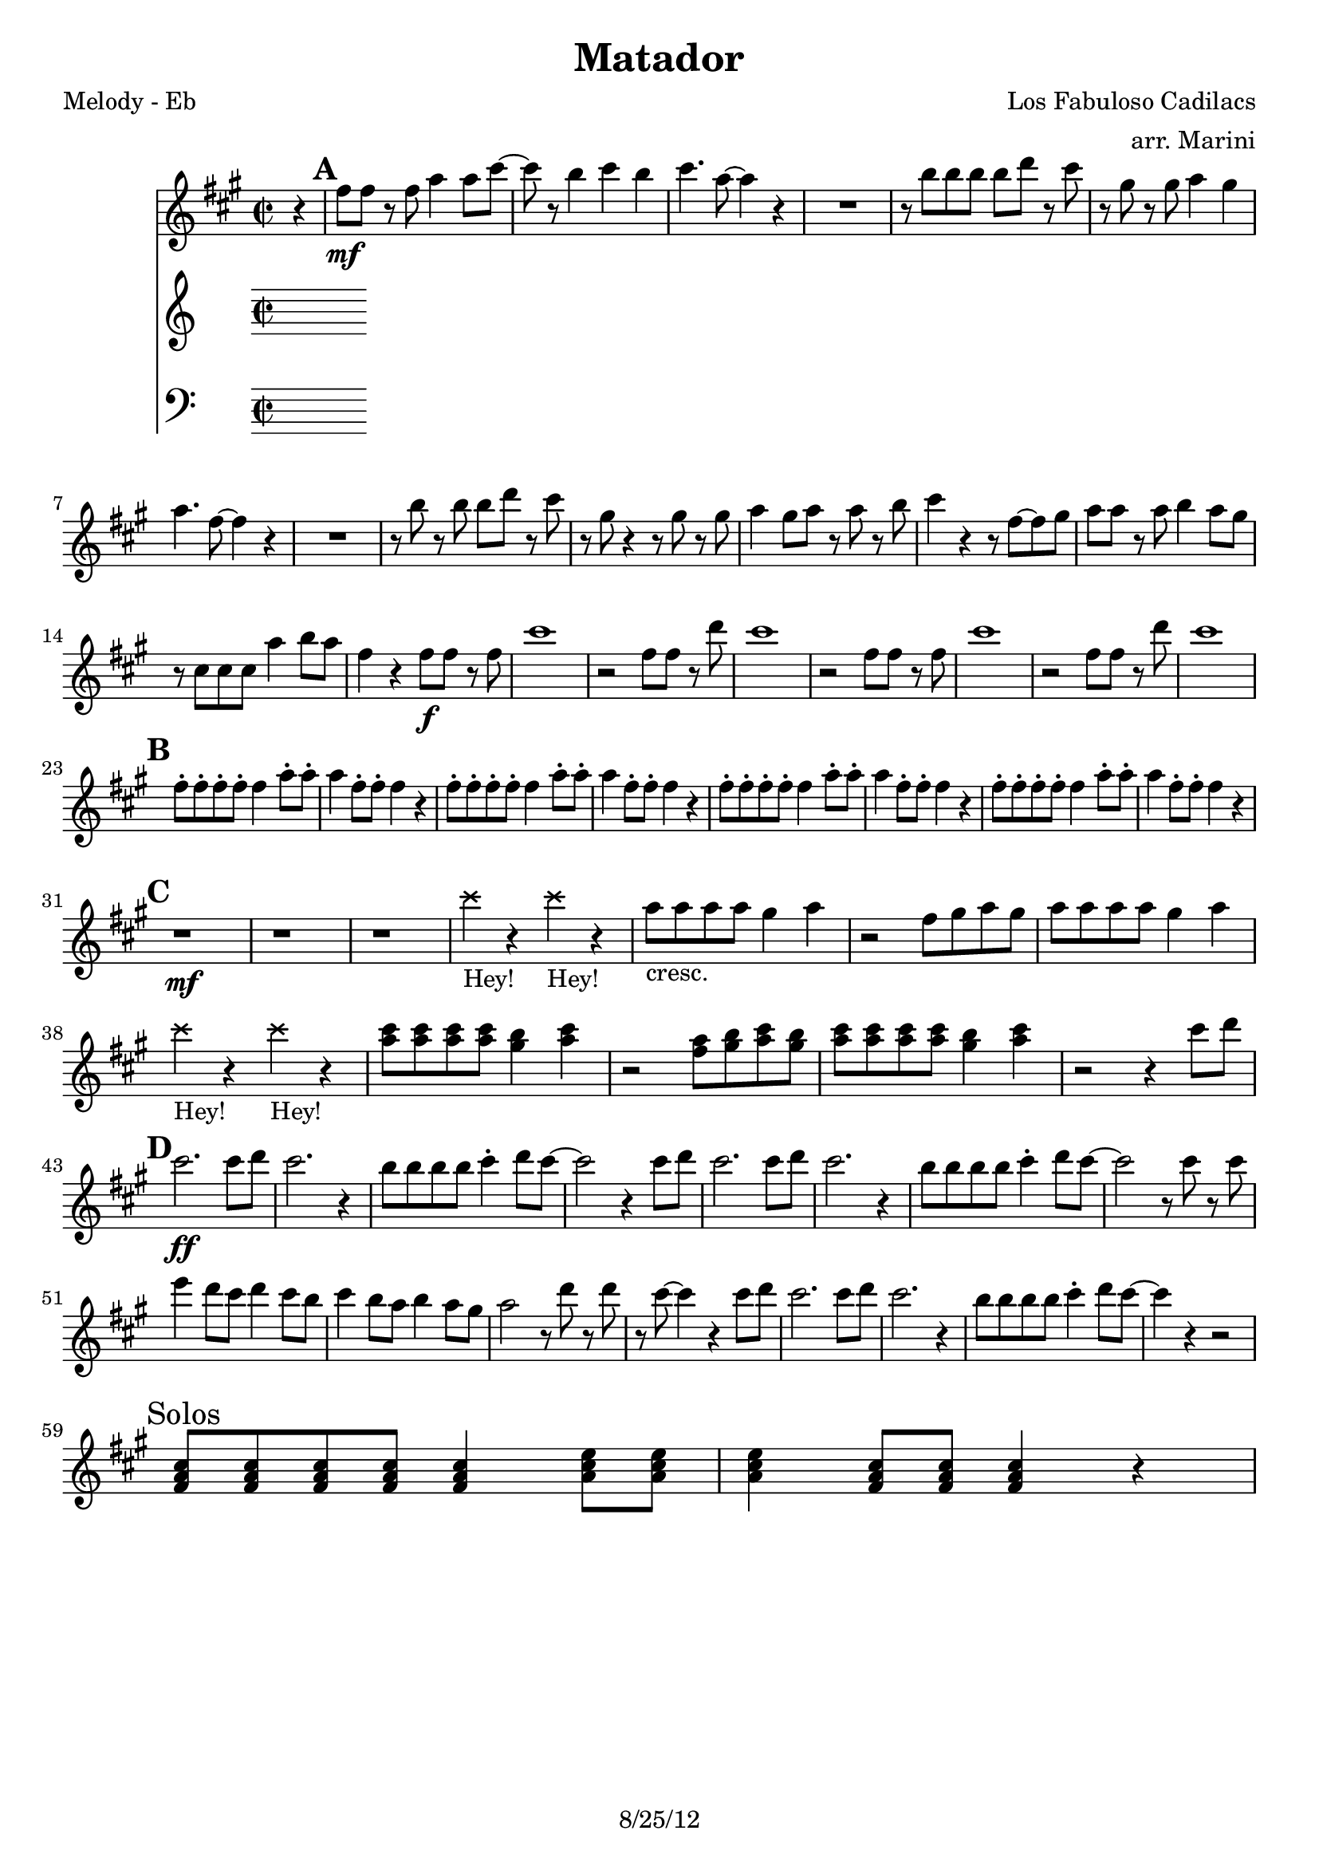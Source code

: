 \version "2.12.3"

\header {
  title = "Matador"
  composer = "Los Fabuloso Cadilacs"
  arranger =  "arr. Marini"
  tagline = "8/25/12" %date of latest edits
  copyright = \markup {\bold ""} %form
}

%description: Frequently-covered samba-rock tune by Los Fabulosos Cadillacs, from their 1993 album <i>Vasos Vac&iacute;os</i>.

% music pieces
%part: melody
melody = \relative c' {
  \time 2/2 \key c \major
  \partial 4 r

  \mark \default %A
  {
    a'8 \mf a r a c4 c8 e ~ |
    e r d4 e d |
    e4. c8 ~ c4 r |
    R1 |
    r8 d d d d f r e |
    r b r b c4 b |
    c4. a8 ~ a4 r |
    R1 |
    r8 d r d d f r e |
    r b r4 r8 b r b |
    c4 b8 c r c r d |
    e4 r r8 a, ~ a b |
    c c r c d4 c8 b |
    r e, e e c'4 d8 c |
    a4 r a8\f a r a |
    e'1 |
    r2 a,8 a r f' |
    e1 |
    r2 a,8 a r a |
    e'1 |
    r2 a,8 a r f' |
    e1 |
  }

  \break \mark \default %B
  {
    a,8-. a-. a-. a-. a4 c8-. c-.|
    c4 a8-. a-. a4 r4 |
    a8-. a-. a-. a-. a4 c8-. c-.|
    c4 a8-. a-. a4 r4 |
    a8-. a-. a-. a-. a4 c8-. c-.|
    c4 a8-. a-. a4 r4 |
    a8-. a-. a-. a-. a4 c8-. c-.|
    c4 a8-. a-. a4 r4 |
  }
  \break \mark \default %C
  {
    r1 \mf  r1  r1 |
    \override NoteHead #'style = #'cross
    e'4_"Hey!" r e_"Hey!" r |
    \override NoteHead #'style = #'default
    c8_"cresc." c c c b4 c |
    r2 a8 b c b|
    c c c c b4 c |
    \override NoteHead #'style = #'cross
    e4_"Hey!" r e_"Hey!" r |
    \override NoteHead #'style = #'default
    <c e>8 <c e> <c e> <c e> <b d>4 <c e>|
    r2 <a c>8 <b d> <c e> <b d>|
    <c e>8 <c e> <c e> <c e> <b d>4 <c e>|
    r2 r4 e8 f |
  }
  \break \mark \default %D
  {
    e2.\ff e8 f |
    e2. r4 |
    d8 d d d e4-. f8 e ~|
    e2 r4 e8 f |
    e2. e8 f |
    e2. r4 |
    d8 d d d e4-. f8 e ~ |
    e2 r8 e r e |
    g4 f8 e f4 e8 d |
    e4 d8 c d4 c8 b |
    c2 r8 f r f |
    r e ~ e4 r e8 f |
    e2. e8 f |
    e2. r4 |
    d8 d d d e4-. f8 e ~|
    e4 r4 r2 |
  }

  \break \mark "Solos"
  {
    <a,, c e>8 <a c e> <a c e> <a c e> <a c e>4 <c e g>8 <c e g> | 
    <c e g>4 <a c e>8 <a c e> <a c e>4 r |
  }

}

%part: tenor
tenor = \relative c' {
  \time 2/2 \key c \major
  \partial 4 <a' c e>8 ^^ <a c e> ^^
  \mark \default %A
  {
    R1*2
    r4 <a c e> ^. r <a c e> ^. |
    r <a c e> ^. r <a c e> ^. |
    r <a d f> r <a d f> |
    r <gis b e> r <gis b e> |
    r4 <a c e> ^. r <a c e> ^. |
    r <a c e> ^. r <a c e> ^. |
    r <a d f> r <a d f> |
    r <gis b e> r <gis b e> |
    r4 <a c e> ^. r <a c e> ^. |
    r <a c e> ^. r <a c e> ^. |
    r <a d f> r <a d f> |
    r <gis b e> r <gis b e> |
    e'1 \mp ( |
    b |
    c2 d4 f |
    e2 c4 b |
    e1 |
    b |
    c2 d4 f |
    e d c b
  }
  \break \mark \default %B
  {
    a1 ) ( |
    e ) |
    d2 e4 a |
    e1 |
    a |
    e |
    d2 e4 a |
    e2 r4 <a c e>8 ^^ <a c e> ^^
  }
  \break \mark \default %C
  {
    a _. a \mf _. a _. a _. g4 _"cresc." _- a _.
    r2 e8 _. g _. a _. g _. |
    a _. a _. a _. a _. g4 _- a _. |
    \override NoteHead #'style = #'cross
    e'4_"Hey!" r e_"Hey!" r |
    \override NoteHead #'style = #'default
    c,8 c c c b4 c |
    r2 a8 b c b |
    c c c c b4 c |
    \override NoteHead #'style = #'cross
    e'4_"Hey!" r e_"Hey!" r |
    \override NoteHead #'style = #'default
    <c, e>8 <c e> <c e> <c e> <b d>4 <c e> |
    r2 <a c>8 <b d> <c e> <b d>|
    <c e>8 <c e> <c e> <c e> <b d>4 <c e> |
    R1
  }
  \break \mark \default %D
  {
    <a' c e>4 \ff ^> ^- r <a c e> ^> ^- r |
    R1*3 |
    r4 <a c e>8 ^^ <a c e> ^^ r4 <a c e>8 ^^ <a c e> ^^ |
    R1*3 |
    <a c e>4 r <a c e> r |
    R1 |
    d,8 d d d e4 f8 e ~ |
    e4 r r2 |
    r4 <a c e>8 <a c e> r4 <a c e>8 <a c e> |
    R1 |
    d,8 d d d e4 f8 e ~ |
    e4 r r <a c e>8 ^^ <a c e> ^^
  }
  
  \break \mark "Solos"
  {
    c8 c c c c4 e8 e |
    e4 c8 c8 c4 r4

  }
}

%part: bass
bass = \relative c {
  \time 2/2 \key c \major
  \partial 4 a8 ^^ a ^^

  \mark \default %A
  {
    R1*2
    r2 a8 _- a _- a _- a _- |
    e' ^- e ^- e ^- e ^- c ^- c ^- c ^- d ^> ^.
    R1*2 |
    r2 a8 a a a |
    e' e e e c c c d |
    R1*2 |
    r2 a8 a a a |
    e' e e e c c c d |
    R1*2
    r2 a8 _- a _- a _- d _- |
    e4 ^- e ^- e ^- r |
    r2 d8 d d d |
    e4 e e r |
    r2 a,8 a a d |
    e4 e e r |
    r2 d8 d d d |
    e4 e e r
  }
  \break \mark \default %B
  {
    r2 a,8 a a d |
    e4 e e r |
    r2 d8 d d d |
    e4 e e r |
    r2 a,8 a a d |
    e4 e e r |
    r2 d8 d d d |
    e4 e e a,8 ^^ a ^^ |
  }
  \break \mark \default %C
  {
    a _. a \mf _. a _. a _. g4 _"cresc." _- a _.
    r2 e8 _. g _. a _. g _. |
    a _. a _. a _. a _. g4 _- a _. |
    \override NoteHead #'style = #'cross
    e'4_"Hey!" r e_"Hey!" r |
    \override NoteHead #'style = #'default
    a,8 a a a g4 a |
    r2 e8 g a g |
    a a a a g4 a |
    \override NoteHead #'style = #'cross
    e'4_"Hey!" r e_"Hey!" r |
    \override NoteHead #'style = #'default
    a,8 a a a g4 a |
    r2 e8 g a g |
    a a a a g4 a |
    R1 |
  }
  \break \mark \default
  {
    r2 \ff a8 a a d |
    e4 e e r |
    d8 d d d e4 ^. f8 e ~ |
    e2 r |
    r a,8 a a d |
    e4 e e r |
    d8 d d d e4 f8 e ~ |
    e2 r |
    r a,8 a a d |
    e4 e e r |
    d8 d d d e4 f8 e ~ |
    e2 r |
    r a,8 a a d |
    e4 e e r |
    d8 d d d e4 f8 e ~ |
    e2 r4 a,8 ^^ a ^^
  }
  
  \break \mark "Solos"
  {
    a8 a a a a4 c8 c | 
    c4 a8 a a4 r |

  }

}

%part: words
words = \markup { }

%part: changes
changes = \chordmode {
}


%layout
\book {
  \header { poet = "Melody - Eb" }
  \score {
    <<
      \new ChordNames { \set chordChanges = ##t \changes }
      \new Staff {
       \transpose c a { \melody }
      }
       \new Staff {
      %  \tenor
      }
       \new Staff {
         \clef bass
      %   \bass
       }
    >>
  }
  %    \words
}




\book {
  \header { poet = "MIDI" }
  \score {
    <<
      \tempo 4 = 200
      \unfoldRepeats	\new Staff {
        \set Staff.midiInstrument = #"trumpet"
        \melody
      }
      \unfoldRepeats	\new Staff {
        \set Staff.midiInstrument = #"alto sax"
        \tenor
      }
      \unfoldRepeats	\new Staff {
        \set Staff.midiInstrument = #"tuba" \clef bass
        \bass
      }
    >>
    \midi { }
  }
}
